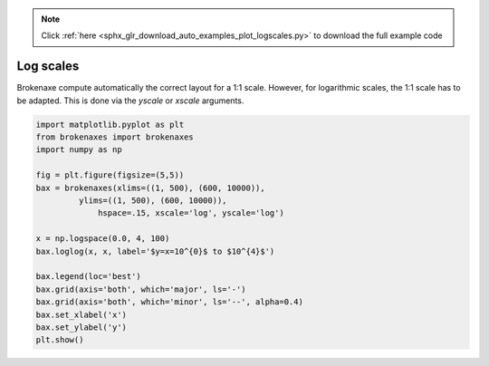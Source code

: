 .. note::
    :class: sphx-glr-download-link-note

    Click :ref:`here <sphx_glr_download_auto_examples_plot_logscales.py>` to download the full example code
.. rst-class:: sphx-glr-example-title

.. _sphx_glr_auto_examples_plot_logscales.py:


Log scales
==========

Brokenaxe compute automatically the correct layout for a 1:1 scale. However, for
logarithmic scales, the 1:1 scale has to be adapted. This is done via the
`yscale` or `xscale` arguments.




.. image:: /auto_examples/images/sphx_glr_plot_logscales_001.png
    :class: sphx-glr-single-img





.. code-block:: default



    import matplotlib.pyplot as plt
    from brokenaxes import brokenaxes
    import numpy as np

    fig = plt.figure(figsize=(5,5))
    bax = brokenaxes(xlims=((1, 500), (600, 10000)),
    	     ylims=((1, 500), (600, 10000)),
    		 hspace=.15, xscale='log', yscale='log')

    x = np.logspace(0.0, 4, 100)
    bax.loglog(x, x, label='$y=x=10^{0}$ to $10^{4}$')

    bax.legend(loc='best')
    bax.grid(axis='both', which='major', ls='-')
    bax.grid(axis='both', which='minor', ls='--', alpha=0.4)
    bax.set_xlabel('x')
    bax.set_ylabel('y')
    plt.show()


.. rst-class:: sphx-glr-timing

   **Total running time of the script:** ( 1 minutes  8.214 seconds)


.. _sphx_glr_download_auto_examples_plot_logscales.py:


.. only :: html

 .. container:: sphx-glr-footer
    :class: sphx-glr-footer-example



  .. container:: sphx-glr-download

     :download:`Download Python source code: plot_logscales.py <plot_logscales.py>`



  .. container:: sphx-glr-download

     :download:`Download Jupyter notebook: plot_logscales.ipynb <plot_logscales.ipynb>`


.. only:: html

 .. rst-class:: sphx-glr-signature

    `Gallery generated by Sphinx-Gallery <https://sphinx-gallery.readthedocs.io>`_
